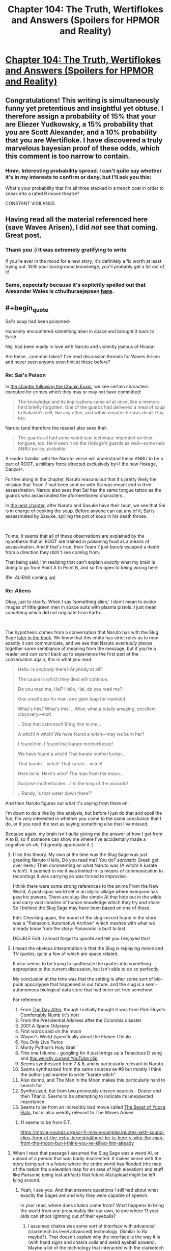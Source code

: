 #+TITLE: Chapter 104: The Truth, Wertiflokes and Answers (Spoilers for HPMOR and Reality)

* [[https://docs.google.com/document/d/1pYKH0gPwlviLFlaLevUuAQRUrxpgqbiPwVelvtBNC-E/edit?usp=sharing][Chapter 104: The Truth, Wertiflokes and Answers (Spoilers for HPMOR and Reality)]]
:PROPERTIES:
:Author: MadVaughn
:Score: 63
:DateUnix: 1587177769.0
:FlairText: META
:END:

** Congratulations! This writing is simultaneously funny yet pretentious and insightful yet obtuse. I therefore assign a probability of 15% that your are Eliezer Yudkowsky, a 15% probability that you are Scott Alexander, and a 10% probability that you are Wertifloke. I have discovered a truly marvelous bayesian proof of these odds, which this comment is too narrow to contain.
:PROPERTIES:
:Author: scruiser
:Score: 31
:DateUnix: 1587183865.0
:END:

*** Hmm. Interesting probability spread. I can't quite say whether it's in my interests to confirm or deny, but I'll ask you this:

What's your probability that I'm all three stacked in a trench coat in order to sneak into a rated R movie theatre?

CONSTANT VIGILANCE.
:PROPERTIES:
:Author: MadVaughn
:Score: 20
:DateUnix: 1587187708.0
:END:


** Having read all the material referenced here (save Waves Arisen), I did /not/ see that coming. Great post.
:PROPERTIES:
:Author: Sgt_who
:Score: 14
:DateUnix: 1587178946.0
:END:

*** Thank you :) It was extremely gratifying to write

If you're ever in the mood for a new story, it's definitely a fic worth at least trying out. With your background knowledge, you'll probably get a lot out of it!
:PROPERTIES:
:Author: MadVaughn
:Score: 11
:DateUnix: 1587179577.0
:END:


*** Same, especially because it's explicitly spelled out that Alexander Wales is cthulhuraejepsen [[https://archiveofourown.org/works/11478249][here]].
:PROPERTIES:
:Author: Zarohk
:Score: 6
:DateUnix: 1587256803.0
:END:


** #+begin_quote
  Sai's soup had been poisoned-

  Humanity encountered something alien in space and brought it back to Earth-

  Neji had been madly in love with Naruto and violently jealous of Hinata-
#+end_quote

Are these...common takes? I've read discussion threads for Waves Arisen and never seen anyone even hint at these before?
:PROPERTIES:
:Author: Mowtom_
:Score: 11
:DateUnix: 1587182484.0
:END:

*** Re: Sai's Poison

In [[https://wertifloke.wordpress.com/2015/02/04/the-waves-arisen-chapter-11/][the chapter following the Chunin Exam]], we see certain characters executed for crimes which they may or may not have committed:

#+begin_quote
  The knowledge and its implications came all at once, like a memory he'd briefly forgotten. One of the guards had delivered a meal of soup to Kakashi's cell, like any other, and within minutes he was dead. Guy too.
#+end_quote

Naruto (and therefore the reader) also sees that:

#+begin_quote
  The guards all had some weird seal technique imprinted on their tongues, too. He'd seen it on the Hokage's guards as well---some new ANBU policy, probably.
#+end_quote

A reader familiar with the Naruto-verse will understand these ANBU to be a part of ROOT, a military force directed exclusively by>! the new Hokage, Danzo!<.

Further along in the chapter, Naruto reasons out that it's pretty likely the mission that Team 7 had been sent on with Sai was meant end in their assassination. Naruto also sees that Sai has the same tongue tattoo as the guards who assassinated the aformentioned characters..

In [[https://wertifloke.wordpress.com/2015/02/05/the-waves-arisen-chapter-12/][the next chapter]], after Naruto and Sasuke have their bout, we see that Sai is in charge of cooking the soup. Before anyone can eat any of it; Sai is assassinated by Sasuke, spilling the pot of soup in his death throes.

​

To me, it seems that all of these observations are explained by the hypothesis that all ROOT are trained in poisoning food as a means of assassination. And if that's true, then Team 7 just /barely/ escaped a death from a direction they didn't see coming from.

That being said, I'm realizing that can't explain /exactly/ what my brain is doing to go from Point A to Point B, and so I'm open to being wrong here

(Re: ALIENS coming up)
:PROPERTIES:
:Author: MadVaughn
:Score: 14
:DateUnix: 1587185770.0
:END:


*** Re: Aliens

Okay, just to clarify: When I say 'something alien,' I don't mean to evoke images of little green men in space suits with plasma pistols. I just mean /something/ which did not originate from Earth.

​

The hypothesis comes from a conversation that Naruto has with the Slug Sage [[https://wertifloke.wordpress.com/2015/02/09/the-waves-arisen-chapter-16/][later in the book]]. We know that this entity has strict rules as to /how/ exactly it can communicate, and we see that Naruto /eventually/ pieces together some semblance of meaning from the message, but if you're a reader and can scroll back up to experience the first part of the conversation again, this is what you read:

#+begin_quote
  Hello. Is anybody there? Anybody at all?

  The cause in which they died will continue.

  Do you read me, Hal? Hello, Hal, do you read me?

  One small step for man, one giant leap for mankind.

  What's this? What's this! ...Wow, what a totally amazing, excellent discovery---not!

  ...Stop that astronaut! Bring him to me...

  A witch! A witch! We have found a witch---may we burn her?

  I found him, I found that karate motherfucker!

  We have found a witch! That karate motherfucker...

  That karate... witch! That karate... witch!

  Here he is. Here's who? The man from the moon...

  Surprise motherfucker... I'm the king of the wooorld!

  ...Randy, is that water down there?”
#+end_quote

And then Naruto figures out what it's saying from there on.

I'm down to do a line by line analysis, but before I just do that and spoil the fun; I'm /very/ interested in whether you come to the same conclusion that I do, or if you read the text as saying something else that I've missed.

Because again, my brain isn't /quite/ giving me the answer of how I got from A to B, so if someone can show me where I've accidentally made a cognitive /uh-oh,/ I'd /greatly/ appreciate it :)
:PROPERTIES:
:Author: MadVaughn
:Score: 14
:DateUnix: 1587187078.0
:END:

**** I like this theory. My own at the time was the Slug Sage was just greeting Naruto (Hello, Do you read me? You do? /sarcastic/ Great! get over here.) Then commenting on what Naruto was (A witch! A karate witch!). It seemed to me it was limited in its means of communication to recordings it was carrying so was forced to improvise.

I think there were some strong references to the anime From the New World, A post-apoc world set in an idyllic village where everyone has psychic powers. There are slug-like simple AI that hide out in the wilds and carry vast libraries of human knowledge which they try and share So I believe the Slug Sage may have been based on one of these.

Edit: Checking again, the brand of the slug-record found in the story was a "Panasonic Automotive Archive" which meshes with what we already know from the story: Panasonic is built to last.

DOUBLE Edit: I almost forgot to upvote and tell you I enjoyed this!
:PROPERTIES:
:Author: MaxDougwell
:Score: 8
:DateUnix: 1587212842.0
:END:


**** I mean the obvious interpretation is that the Slug is replaying movie and TV quotes, quite a few of which are space related.

It also seems to be trying to synthesize the quotes into something appropriate to the current discussion, but isn't able to do so perfectly.

My conclusion at the time was that the setting is after some sort of bio-punk apocalypse that happened in our future, and the slug is a semi-autonomous biological data store that had been set free somehow.

For reference:

1.  From [[https://en.wikipedia.org/wiki/The_Day_After][The Day After]], though I initially thought it was from Pink Floyd's Comfortably Numb (it's not)
2.  From the Presidential Address after the Colombia disaster
3.  2001 A Space Odyssey
4.  First words said on the moon
5.  Wayne's World (specifically about the Flobee I think)
6.  You Only Live Twice
7.  Monty Python's Holy Grail
8.  This one I dunno - googling for it just brings up a Tenacious D song and [[https://www.youtube.com/watch?v=w-_Ee6E3vDU][this weirdly cursed YouTube clip]]
9.  Seems synthesized from 7 & 8, and is particularly relevant to Naruto
10. Seems synthesized from the same sources as #9 but mostly I think the author just wanted to write "karate witch"
11. Also dunno, and The Man in the Moon makes this particularly hard to search for.
12. Synthesized, but from two previously unseen sources - Dexter and then Titanic. Seems to be attempting to indicate its unexpected importance.
13. Seems to be from an incredibly bad movie called [[https://uncyclopedia.ca/wiki/The_Beast_of_Yucca_Flats][The Beast of Yucca Flats]], but is also weirdly relevant to The Waves Arisen.
:PROPERTIES:
:Author: IICVX
:Score: 5
:DateUnix: 1587214616.0
:END:

***** 11 seems to be from E.T.

[[https://movie-sounds.org/sci-fi-movie-samples/quotes-with-sound-clips-from-et-the-extra-terrestrial/here-he-is-here-s-who-the-man-from-the-moon-but-i-think-you-ve-killed-him-already]]
:PROPERTIES:
:Author: Nivirce
:Score: 2
:DateUnix: 1587245553.0
:END:


**** When I read that passage I assumed the Slug Sage was a weird AI, or upload of a person that was badly disoriented. It makes sense with the story being set in a future where the entire world has flooded (the map of the nation fits a elevation map for an area of high elevation) and stuff like Pansonic being lost artifacts that future AIs/upload might be left lying around.
:PROPERTIES:
:Author: scruiser
:Score: 1
:DateUnix: 1587187801.0
:END:

***** Yeah, I see you. And that answers questions I still had about what exactly the Sages are and why they were capable of speech.

In your read, where does chakra come from? What happens to bring the world from one presumably like our own, to one where 11 year olds can shoot lightning out of their eyeballs?
:PROPERTIES:
:Author: MadVaughn
:Score: 1
:DateUnix: 1587188337.0
:END:

****** I assumed chakra was some sort of interface with advanced (clarketech bs level advanced) technology. (Similar to Ra maybe?). That doesn't explain why the interface is the way it is (with hand signs and chakra coils and weird eyeball powers). Maybe a lot of the technology that interacted with the clarketech got destroyed and chakra coils and eyeball powers are a hacked together backup interface that managed to persist because it was biologically based and it because it was inheritable.

So post scarcity/post singularity civilization -> something disrupts it -> in the course of disrupting it someone spams a make water command to the clarketech maybe as a DDOS, maybe as a way of destroying the world, maybe on accident -> Survivors congregate on the only landmass above water. -> most of the survivors have lost access/user permissions to the clarketech and more moderate (non clarketech) technologies can't be maintained -> a small number (perhaps as few as one) of hobbyists/survivalist/hackers retain a biologically based and biologically inheritable interface with the clarketech -> descendants retain this interface and become ninja, ruling over the unempowered survivors and brutally fighting among themselves.
:PROPERTIES:
:Author: scruiser
:Score: 4
:DateUnix: 1587188893.0
:END:

******* I once advanced the theory that the MCU Asgardians were descended from a pack of Luddites left over after a massive Singularity event scrambled their world into the Nine Realms. People without physical upgrades all died when the world became weird, leading to a world where even an average Asgardian peasant is casually superhuman. And that was just Asgard, in the other worlds, life took on much stranger forms to adapt to harsh conditions: frost giants to handle cold, dwarves to handle high gravity, etc.

The nobility is basically descended from the early survivors who established a stranglehold on all the clarketech they could find, and set themselves up as divine rulers. They view it as magical because they can't actually make any sense of how it all works, but the interfaces are intuitive enough that they can simplistically use them like 'superpowers' basically, and they sell that line to the public at large. Over a few generations, maybe they end up buying into the BS themselves. It may even be inadvertent if the clarketech mods start getting passed down genetically.

Cleverer people (e.g., Loki and Odin) can do something along the lines of memorizing incantations to program ambient clarketech that can warp reality, i.e., magic. They can't actually program, but they can memorize fragments of code or voice commands and make simple modifications, so basically they're script kiddies.

Since they don't really know what the actual cause-and-effect patterns are, they do it in a ritualistic fashion, rather like tech-priests in WH40K muttering prayers at technology while doing maintenance. The stylish posing and gestures are passed down by the original users, who were consciously trying to scam scared survivors into thinking they were doing magic. Over a few generations the scam was forgotten, and magic users just kept passing on the showmanship as part of it all.

The highest-level secrets are probably only passed from each king to his successor, which is why Odin can do things like put conditions on who can use Mjolnir, and so on.
:PROPERTIES:
:Author: abstractwhiz
:Score: 3
:DateUnix: 1587241076.0
:END:


*** The first two were serious, the last was wasn't 😂

Give it a moment; I'll reply back citing the in-text evidence that led me to those conclusions
:PROPERTIES:
:Author: MadVaughn
:Score: 8
:DateUnix: 1587183018.0
:END:

**** Honestly if that last one was in the story I would think it even *more* likely that it's EY.

(...or even more likely that it's someone wanting to make it SEEM OBVIOUS that it's EY...)

((...or...))
:PROPERTIES:
:Author: DaystarEld
:Score: 6
:DateUnix: 1587189679.0
:END:


** #+begin_quote
  “In this line of work you learn that there are three types of redditors,” Mad-AI Moody said. ‘The type with one account, the type with two accounts, and the type with more accounts than you or I could ever a-count.'
#+end_quote

I mean, I used to have like four or five (or six?) accounts and now I have three because I deleted all but two of them (there might be another one floating around out there lost to time) and then made a new one.

Anyways, I still think EY's secret fic is that Star Wars one with the holocron. A Voice Across the Void. Evidence: After two years of inactivity, Zoltan Berrigomo posted a short fic like a week after that thread that was discussing what the secret fic could be.
:PROPERTIES:
:Author: Anna_Emloch
:Score: 13
:DateUnix: 1587182562.0
:END:

*** Is [[https://zoltanberrigomo.tumblr.com/post/133818575647/a-voice-across-the-void][this]] the one? I'll check it out :)

Would a reader need to have any Star Wars knowledge to get into it?
:PROPERTIES:
:Author: MadVaughn
:Score: 6
:DateUnix: 1587183253.0
:END:

**** That's the one. [[https://www.fanfiction.net/s/10740793/1/A-Voice-Across-the-Void][It's also on ff dot net]]. I don't /think/ familiarity with the Star War is a prerequisite for being able to follow that fic's plot, but Disney+ is cheap (and you can probably get a free trial), you could always just watch the Original Trilogy.
:PROPERTIES:
:Author: Anna_Emloch
:Score: 5
:DateUnix: 1587183783.0
:END:


** Amazing.
:PROPERTIES:
:Author: XxChronOblivionxX
:Score: 7
:DateUnix: 1587181824.0
:END:


** Oh reddit why can't you let me sleep !
:PROPERTIES:
:Author: Annieelo
:Score: 4
:DateUnix: 1587179224.0
:END:

*** If it makes it any better, I stayed up way too late writing the first draft of this. You are seen
:PROPERTIES:
:Author: MadVaughn
:Score: 4
:DateUnix: 1587179726.0
:END:


** Is Waves Arisen really that good? Do I need to know about Naruto to read it?
:PROPERTIES:
:Author: lumenwrites
:Score: 3
:DateUnix: 1587200306.0
:END:

*** Yes, it's very good, and no, you don't need to know Naruto to read it. Basic familiarity with the canon plot and characters does add some depth (and a lot of dramatic irony) though.
:PROPERTIES:
:Author: PeridexisErrant
:Score: 9
:DateUnix: 1587203125.0
:END:

**** Thanks!
:PROPERTIES:
:Author: lumenwrites
:Score: 1
:DateUnix: 1587203229.0
:END:


*** The waves arisen is very good.

It's very different from Naruto, the differences are felt imo more sharply than hpmor, because there is more of a genre "distance" between shonen (boys anime) and rational fiction, compared to YA fantasy and RTfic.

Full enjoyment of the fic would be had by naruto readers/watchers, I think knowing a bit about naruto would go a long way, but it might be worth a try anyways. It pushes different ideas and values than hpmor (while still rational), and seems to me to be somewhat educational in a similar way, if not quite as pedagogical as hpmor.
:PROPERTIES:
:Author: GrizzlyTrees
:Score: 5
:DateUnix: 1587212587.0
:END:


** Okay but like...not sure about Wertifloke, but EY probably has at least one other account where he shitposts stories and writing advice he doesn't want associated with him.

Three reasons:

1) Writing HPMOR is fun and he likes it.

2) He wants to write HPMOR without people bugging him about "where's the epilogue?" and "Is this canon?"

3) He likes to see who likes his writing when not associated with his name, plus sometimes he wants to write literary criticism about his own work but not have anybody think he's a narcissist.

All this to say I think PM_Me_Rational_Fics is EY and maybe Timecubefanfiction.
:PROPERTIES:
:Author: Ms_CIA
:Score: 3
:DateUnix: 1587396867.0
:END:
